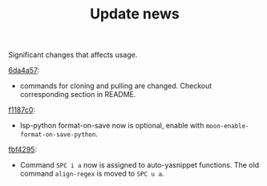 #+TITLE: Update news

Significant changes that affects usage.

[[https://github.com/casouri/lunarymacs/commit/6da4a57db3fd49209d56cc7bae66ba32cd9c4423][6da4a57]]:
 - commands for cloning and pulling are changed. Checkout corresponding section in README.
   
[[https://github.com/casouri/lunarymacs/commit/26cb42e4518f5ad61d1da1c42c6b563d0699b8c7][f1187c0]]:
- lsp-python format-on-save now is optional, enable with =moon-enable-format-on-save-python=.

 
[[https://github.com/casouri/lunarymacs/commit/93cd2bde07ecbd8413c5b0291b5c80b8822d035f][fbf4295]]:
- Command =SPC i a= now is assigned to auto-yasnippet functions. The old command =align-regex= is moved to =SPC u a=.
